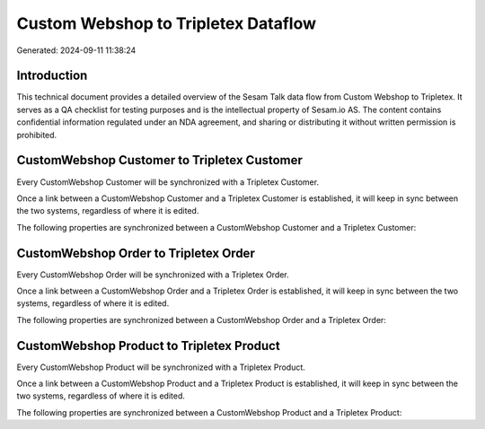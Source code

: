 ====================================
Custom Webshop to Tripletex Dataflow
====================================

Generated: 2024-09-11 11:38:24

Introduction
------------

This technical document provides a detailed overview of the Sesam Talk data flow from Custom Webshop to Tripletex. It serves as a QA checklist for testing purposes and is the intellectual property of Sesam.io AS. The content contains confidential information regulated under an NDA agreement, and sharing or distributing it without written permission is prohibited.

CustomWebshop Customer to Tripletex Customer
--------------------------------------------
Every CustomWebshop Customer will be synchronized with a Tripletex Customer.

Once a link between a CustomWebshop Customer and a Tripletex Customer is established, it will keep in sync between the two systems, regardless of where it is edited.

The following properties are synchronized between a CustomWebshop Customer and a Tripletex Customer:

.. list-table::
   :header-rows: 1

   * - CustomWebshop Customer Property
     - Tripletex Customer Property
     - Tripletex Data Type


CustomWebshop Order to Tripletex Order
--------------------------------------
Every CustomWebshop Order will be synchronized with a Tripletex Order.

Once a link between a CustomWebshop Order and a Tripletex Order is established, it will keep in sync between the two systems, regardless of where it is edited.

The following properties are synchronized between a CustomWebshop Order and a Tripletex Order:

.. list-table::
   :header-rows: 1

   * - CustomWebshop Order Property
     - Tripletex Order Property
     - Tripletex Data Type


CustomWebshop Product to Tripletex Product
------------------------------------------
Every CustomWebshop Product will be synchronized with a Tripletex Product.

Once a link between a CustomWebshop Product and a Tripletex Product is established, it will keep in sync between the two systems, regardless of where it is edited.

The following properties are synchronized between a CustomWebshop Product and a Tripletex Product:

.. list-table::
   :header-rows: 1

   * - CustomWebshop Product Property
     - Tripletex Product Property
     - Tripletex Data Type

